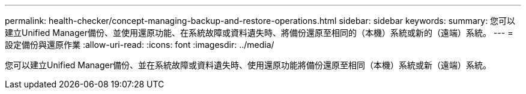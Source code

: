 ---
permalink: health-checker/concept-managing-backup-and-restore-operations.html 
sidebar: sidebar 
keywords:  
summary: 您可以建立Unified Manager備份、並使用還原功能、在系統故障或資料遺失時、將備份還原至相同的（本機）系統或新的（遠端）系統。 
---
= 設定備份與還原作業
:allow-uri-read: 
:icons: font
:imagesdir: ../media/


[role="lead"]
您可以建立Unified Manager備份、並在系統故障或資料遺失時、使用還原功能將備份還原至相同（本機）系統或新（遠端）系統。

